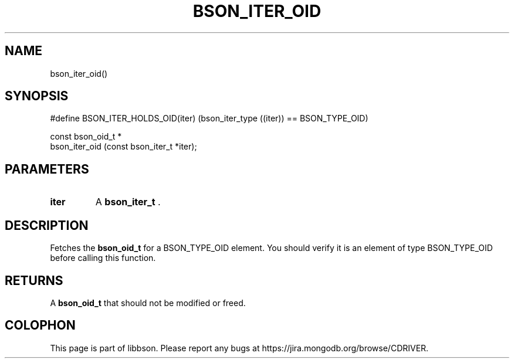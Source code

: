 .\" This manpage is Copyright (C) 2015 MongoDB, Inc.
.\" 
.\" Permission is granted to copy, distribute and/or modify this document
.\" under the terms of the GNU Free Documentation License, Version 1.3
.\" or any later version published by the Free Software Foundation;
.\" with no Invariant Sections, no Front-Cover Texts, and no Back-Cover Texts.
.\" A copy of the license is included in the section entitled "GNU
.\" Free Documentation License".
.\" 
.TH "BSON_ITER_OID" "3" "2015-02-10" "libbson"
.SH NAME
bson_iter_oid()
.SH "SYNOPSIS"

.nf
.nf
#define BSON_ITER_HOLDS_OID(iter) \
   (bson_iter_type ((iter)) == BSON_TYPE_OID)

const bson_oid_t *
bson_iter_oid (const bson_iter_t *iter);
.fi
.fi

.SH "PARAMETERS"

.TP
.B iter
A
.BR bson_iter_t
\&.
.LP

.SH "DESCRIPTION"

Fetches the
.BR bson_oid_t
for a BSON_TYPE_OID element. You should verify it is an element of type BSON_TYPE_OID before calling this function.

.SH "RETURNS"

A
.BR bson_oid_t
that should not be modified or freed.


.BR
.SH COLOPHON
This page is part of libbson.
Please report any bugs at
\%https://jira.mongodb.org/browse/CDRIVER.